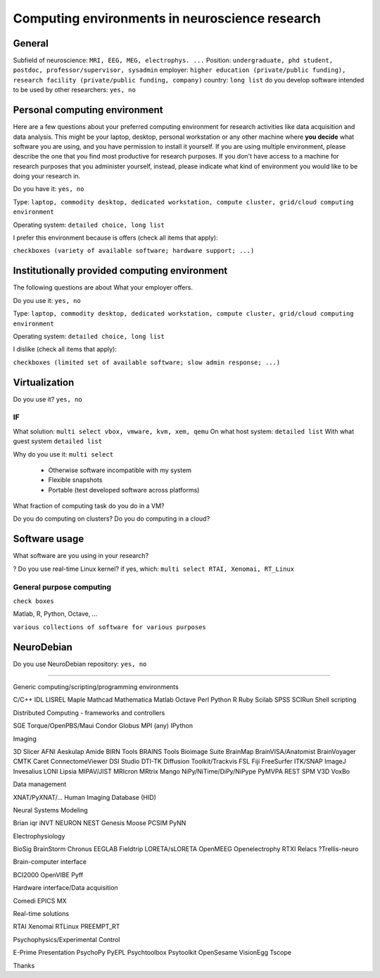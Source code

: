 
Computing environments in neuroscience research
===============================================

.. raw:: html

   <script language="Javascript">
   function xmlhttpPost(strURL) {
       var xmlHttpReq = false;
       var self = this;
       // Mozilla/Safari
       if (window.XMLHttpRequest) {
           self.xmlHttpReq = new XMLHttpRequest();
       }
       // IE
       else if (window.ActiveXObject) {
           self.xmlHttpReq = new ActiveXObject("Microsoft.XMLHTTP");
       }
       self.xmlHttpReq.open('POST', strURL, true);
       self.xmlHttpReq.setRequestHeader('Content-Type', 'application/x-www-form-urlencoded');
       self.xmlHttpReq.onreadystatechange = function() {
           if (self.xmlHttpReq.readyState == 4) {
               updatepage(self.xmlHttpReq.responseText);
           }
       }
       self.xmlHttpReq.send(getquerystring());
   }

   function getquerystring() {
       var form     = document.forms['f1'];
       var word = form.word.value;
       qstr = 'w=' + escape(word);  // NOTE: no '?' before querystring
       return qstr;
   }

   function updatepage(str){
       document.getElementById("result").innerHTML = str;
   }
   </script>

General
-------

Subfield of neuroscience: ``MRI, EEG, MEG, electrophys. ...``
Position: ``undergraduate, phd student, postdoc, professor/supervisor, sysadmin``
employer: ``higher education (private/public funding), research facility
(private/public funding, company)``
country: ``long list``
do you develop software intended to be used by other researchers: ``yes, no``

Personal computing environment
------------------------------

Here are a few questions about your preferred computing environment for
research activities like data acquisition and data analysis. This might be your
laptop, desktop, personal workstation or any other machine where **you decide**
what software you are using, and you have permission to install it yourself.
If you are using multiple environment, please describe the one that you find
most productive for research purposes. If you don't have access to a machine
for research purposes that you administer yourself, instead, please indicate
what kind of environment you would like to be doing your research in.

Do you have it: ``yes, no``

Type: ``laptop, commodity desktop, dedicated workstation,
compute cluster, grid/cloud computing environment``

Operating system: ``detailed choice, long list``

I prefer this environment because is offers (check all items that apply):

``checkboxes (variety of available software; hardware support; ...)``


Institutionally provided computing environment
----------------------------------------------

The following questions are about
What your employer offers.

Do you use it: ``yes, no``

Type: ``laptop, commodity desktop, dedicated workstation,
compute cluster, grid/cloud computing environment``

Operating system: ``detailed choice, long list``

I dislike (check all items that apply):

``checkboxes (limited set of available software; slow admin response; ...)``



Virtualization
--------------

Do you use it? ``yes, no``

IF
~~

What solution: ``multi select vbox, vmware, kvm, xem, qemu``
On what host system: ``detailed list``
With what guest system ``detailed list``

Why do you use it: ``multi select``

  - Otherwise software incompatible with my system
  - Flexible snapshots
  - Portable (test developed software across platforms)

What fraction of computing task do you do in a VM?

Do you do computing on clusters?
Do you do computing in a cloud?


Software usage
--------------

What software are you using in your research?

? Do you use real-time Linux kernel? if yes, which: ``multi select RTAI, Xenomai, RT_Linux``


General purpose computing
~~~~~~~~~~~~~~~~~~~~~~~~~

``check boxes``

Matlab, R, Python, Octave, ...

``various collections of software for various purposes``


NeuroDebian
-----------

Do you use NeuroDebian repository: ``yes, no``

....


Generic computing/scripting/programming environments

C/C++
IDL
LISREL
Maple
Mathcad
Mathematica
Matlab
Octave
Perl
Python
R
Ruby
Scilab
SPSS
SCIRun
Shell scripting


Distributed Computing - frameworks and controllers

SGE
Torque/OpenPBS/Maui
Condor
Globus
MPI (any)
IPython


Imaging

3D Slicer
AFNI
Aeskulap
Amide
BIRN Tools
BRAINS Tools
Bioimage Suite
BrainMap
BrainVISA/Anatomist
BrainVoyager
CMTK
Caret
ConnectomeViewer
DSI Studio
DTI-TK
Diffusion Toolkit/Trackvis
FSL
Fiji
FreeSurfer
ITK/SNAP
ImageJ
Invesalius
LONI
Lipsia
MIPAV/JIST
MRIcron
MRtrix
Mango
NiPy/NiTime/DiPy/NiPype
PyMVPA
REST
SPM
V3D
VoxBo

Data management

XNAT/PyXNAT/...
Human Imaging Database (HID)

Neural Systems Modeling

Brian
iqr
iNVT
NEURON
NEST
Genesis
Moose
PCSIM
PyNN

Electrophysiology

BioSig
BrainStorm
Chronus
EEGLAB
Fieldtrip
LORETA/sLORETA
OpenMEEG
Openelectrophy
RTXI
Relacs
?Trellis-neuro

Brain-computer interface

BCI2000
OpenVIBE
Pyff

Hardware interface/Data acquisition

Comedi
EPICS
MX

Real-time solutions

RTAI
Xenomai
RTLinux
PREEMPT_RT

Psychophysics/Experimental Control

E-Prime
Presentation
PsychoPy
PyEPL
Psychtoolbox
Psytoolkit
OpenSesame
VisionEgg
Tscope


.. raw:: html

   <input value="Go" type="button" onclick='JavaScript:xmlhttpPost("/cgi-bin/surveycollector.cgi")'></p>
   <div id="result"></div>
   </form>


Thanks
